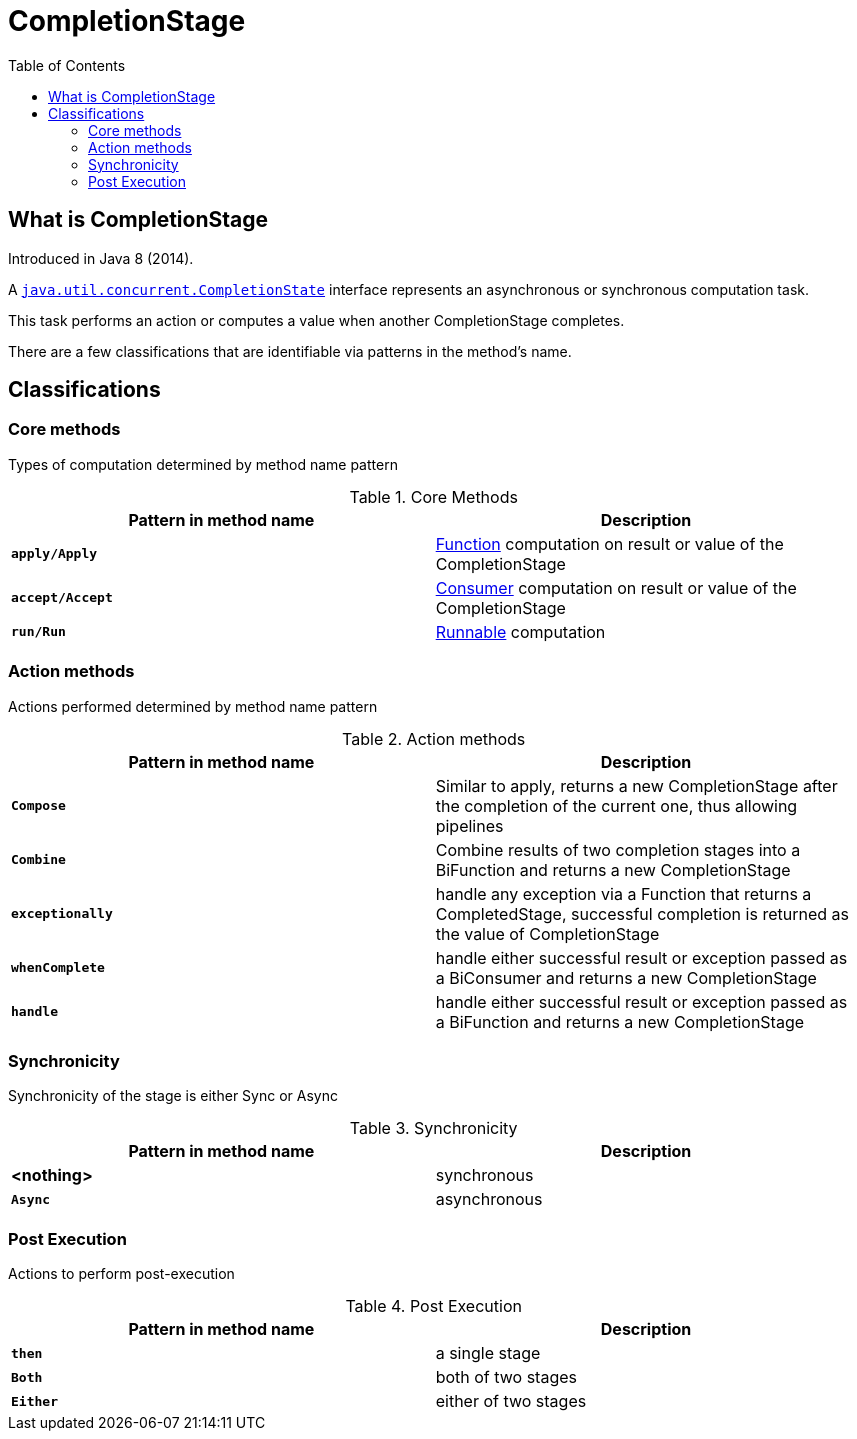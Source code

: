 = CompletionStage
:toc:

== What is CompletionStage

Introduced in Java 8 (2014).

A link:https://docs.oracle.com/en/java/javase/15/docs/api/java.base/java/util/concurrent/CompletionStage.html[`java.util.concurrent.CompletionState`] interface represents an asynchronous or synchronous computation task.

This task performs an action or computes a value when another CompletionStage completes.

There are a few classifications that are identifiable via patterns in the method's name.

== Classifications

=== Core methods

Types of computation determined by method name pattern

.Core Methods
[width="99%", options="header"]
|===
|Pattern in method name |Description

|`*apply/Apply*`|https://docs.oracle.com/en/java/javase/15/docs/api/java.base/java/util/function/Function.html[Function] computation on result or value of the CompletionStage
|`*accept/Accept*`|https://docs.oracle.com/en/java/javase/15/docs/api/java.base/java/util/function/Consumer.html[Consumer] computation on result or value of the CompletionStage
|`*run/Run*`|https://docs.oracle.com/en/java/javase/15/docs/api/java.base/java/lang/Runnable.html[Runnable] computation
|===

=== Action methods

Actions performed determined by method name pattern

.Action methods
[width="99%", options="header"]
|===
|Pattern in method name |Description

|`*Compose*`|Similar to apply, returns a new CompletionStage after the completion of the current one, thus allowing pipelines
|`*Combine*`|Combine results of two completion stages into a BiFunction and returns a new CompletionStage
|`*exceptionally*`|handle any exception via a Function that returns a CompletedStage, successful completion is returned as the value of CompletionStage
|`*whenComplete*`|handle  either successful result or exception passed as a BiConsumer and returns a new CompletionStage
|`*handle*`|handle either successful result or exception passed as a BiFunction and returns a new CompletionStage
|===

=== Synchronicity

Synchronicity of the stage is either Sync or Async

.Synchronicity
[width="99%", options="header"]
|===
|Pattern in method name |Description

|*<nothing>*|synchronous
|`*Async*`|asynchronous
|===

=== Post Execution

Actions to perform post-execution

.Post Execution
[width="99%", options="header"]
|===
|Pattern in method name |Description

|`*then*`|a single stage
|`*Both*`|both of two stages
|`*Either*`|either of two stages
|===


